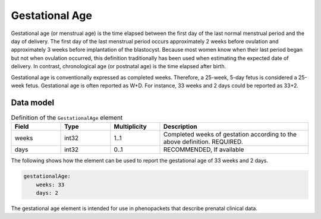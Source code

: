 .. _rstgestationalage:

###############
Gestational Age
###############


Gestational age (or menstrual age) is the time elapsed between the first day of the last normal menstrual period and
the day of delivery. The first day of the last menstrual period occurs approximately 2 weeks before ovulation and
approximately 3 weeks before implantation of the blastocyst. Because most women know when their last period began but
not when ovulation occurred, this definition traditionally has been used when estimating the expected date of delivery.
In contrast, chronological age (or postnatal age) is the time elapsed after birth.

Gestational age is conventionally expressed as completed weeks. Therefore, a 25-week, 5-day fetus is considered a
25-week fetus. Gestational age is often reported as W+D. For instance, 33 weeks and 2 days could be reported as 33+2.


Data model
##########


.. list-table:: Definition  of the ``GestationalAge`` element
   :widths: 25 25 25 75
   :header-rows: 1

   * - Field
     - Type
     - Multiplicity
     - Description
   * - weeks
     - int32
     - 1..1
     - Completed weeks of gestation according to the above definition. REQUIRED.
   * - days
     - int32
     - 0..1
     - RECOMMENDED, If available


The following shows how the element can be used to report the gestational age of 33 weeks and 2 days.


.. code-block:: yaml

    gestationalAge:
        weeks: 33
        days: 2


The gestational age element is intended for use in phenopackets that describe prenatal clinical data.


